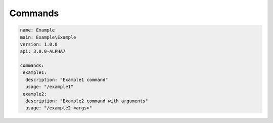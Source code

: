 Commands
--------

.. code-block:: yaml

    name: Example
    main: Example\Example
    version: 1.0.0
    api: 3.0.0-ALPHA7

    commands:
     example1:
      description: "Example1 command"
      usage: "/example1"
     example2:
      description: "Example2 command with arguments"
      usage: "/example2 <args>"


.. code-block:: php
    :linenos:

    <?php
    namespace Example;

    use pocketmine\plugin\PluginBase;
    use pocketmine\command\Command;
    use pocketmine\command\CommandSender;

    class Example extends PluginBase{

        public function onCommand(CommandSender $sender, Command $command, string $label, array $args) : bool {
            switch($command->getName()) {
                case "example1":
                    // do stuff
                    return true;
                case "example2":
                    if (count($args) == 0 ){
                        return false;
                    }
                    var_dump($args); // do stuff
                    return true;
            }
        }
    }
